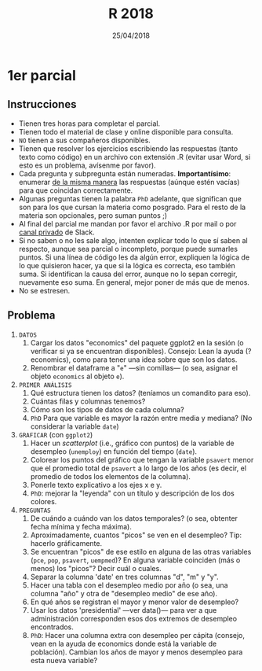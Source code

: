 #    -*- mode: org -*-
#+TITLE: R 2018
#+DATE: 25/04/2018
#+AUTHOR: Luis G. Moyano
#+EMAIL: lgmoyano@gmail.com

#+OPTIONS: author:nil date:t email:nil
#+OPTIONS: ^:nil _:nil
#+STARTUP: showall expand
#+options: toc:nil
#+REVEAL_ROOT: ../../reveal.js/
#+REVEAL_TITLE_SLIDE_TEMPLATE: Recursive Search
#+OPTIONS: reveal_center:t reveal_progress:t reveal_history:nil reveal_control:t
#+OPTIONS: reveal_rolling_links:nil reveal_keyboard:t reveal_overview:t num:nil
#+OPTIONS: reveal_title_slide:"<h1>%t</h1><h3>%d</h3>"
#+REVEAL_MARGIN: 0.1
#+REVEAL_MIN_SCALE: 0.5
#+REVEAL_MAX_SCALE: 2.5
#+REVEAL_TRANS: slide
#+REVEAL_SPEED: fast
#+REVEAL_THEME: my_moon
#+REVEAL_HEAD_PREAMBLE: <meta name="description" content="Programación en R 2017">
#+REVEAL_POSTAMBLE: <p> @luisgmoyano </p>
#+REVEAL_PLUGINS: (highlight)
#+REVEAL_HIGHLIGHT_CSS: %r/lib/css/zenburn.css
#+REVEAL_HLEVEL: 1

# # (setq org-reveal-title-slide "<h1>%t</h1><br/><h2>%a</h2><h3>%e / <a href=\"http://twitter.com/ben_deane\">@ben_deane</a></h3><h2>%d</h2>")
# # (setq org-reveal-title-slide 'auto)
# # see https://github.com/yjwen/org-reveal/commit/84a445ce48e996182fde6909558824e154b76985

# #+OPTIONS: reveal_width:1200 reveal_height:800
# #+OPTIONS: toc:1
# #+REVEAL_PLUGINS: (markdown notes)
# #+REVEAL_EXTRA_CSS: ./local
# ## black, blood, league, moon, night, serif, simple, sky, solarized, source, template, white
# #+REVEAL_HEADER: <meta name="description" content="Programación en R 2017">
# #+REVEAL_FOOTER: <meta name="description" content="Programación en R 2017">


#+begin_src yaml :exports (when (eq org-export-current-backend 'md) "results") :exports (when (eq org-export-current-backend 'reveal) "none") :results value html 
--- 
layout: default 
title: Parcial 1 - 25/04/2018
--- 
#+end_src 
#+results:

# #+begin_html
# <img src="right-fail.png">
# #+end_html

# #+ATTR_REVEAL: :frag roll-in

* 1er parcial
** Instrucciones
- Tienen tres horas para completar el parcial.
- Tienen todo el material de clase y online disponible para consulta.
- ~NO~ tienen a sus compañeros disponibles.
- Tienen que resolver los ejercicios escribiendo las respuestas (tanto texto como código) en un
  archivo con extensión .R (evitar usar Word, si esto es un problema, avísenme por favor).
- Cada pregunta y subpregunta están numeradas. *Importantísimo*: enumerar _de la misma manera_ las
  respuestas (aúnque estén vacías) para que coincidan correctamente.
- Algunas preguntas tienen la palabra ~PhD~ adelante, que significan que son para los que cursan la
  materia como posgrado. Para el resto de la materia son opcionales, pero suman puntos ;) 
- Al final del parcial me mandan por favor el archivo .R por mail o por _canal privado_ de Slack.
- Si no saben o no les sale algo, intenten explicar todo lo que sí saben al respecto, aunque sea
  parcial o incompleto, porque puede sumarles puntos. Si una línea de código les da algún error,
  expliquen la lógica de lo que quisieron hacer, ya que si la lógica es correcta, eso también
  suma. Si identifican la causa del error, aunque no lo sepan corregir, nuevamente eso suma. En
  general, mejor poner de más que de menos.
- No se estresen.

** Problema
1. =DATOS=
   1. Cargar los datos "economics" del paquete ggplot2 en la sesión (o verificar si ya se encuentran disponibles).
      Consejo: Lean la ayuda (?economics), como para tener una idea sobre que son los datos.
   2. Renombrar el dataframe a "~e~" ---sin comillas--- (o sea, asignar el objeto ~economics~ al objeto ~e~).
2. =PRIMER ANÁLISIS=
   1. Qué estructura tienen los datos? (teníamos un comandito para eso).
   2. Cuántas filas y columnas tenemos?
   3. Cómo son los tipos de datos de cada columna?
   4. ~PhD~ Para que variable es mayor la razón entre media y mediana? (No considerar la variable ~date~)
3. =GRAFICAR= (con ~ggplot2~)
   1. Hacer un /scatterplot/ (i.e., gráfico con puntos) de la variable de desempleo (~unemploy~) en función del tiempo (~date~).
   2. Colorear los puntos del gráfico que tengan la variable ~psavert~ menor que el promedio total
      de ~psavert~ a lo largo de los años (es decir, el promedio de todos los elementos de la
      columna).
   3. Ponerle texto explicativo a los ejes x e y.
   4. ~PhD~: mejorar la "leyenda" con un título y descripción de los dos colores.
4. =PREGUNTAS=
   1. De cuándo a cuándo van los datos temporales? (o sea, obtenter fecha mínima y fecha máxima).
   2. Aproximadamente, cuantos "picos" se ven en el desempleo? Tip: hacerlo gráficamente.
   3. Se encuentran "picos" de ese estilo en alguna de las otras variables (~pce~, ~pop~, ~psavert~, ~uempmed~)? En
      alguna variable coinciden (más o menos) los "picos"? Decir cuál o cuales.
   4. Separar la columna 'date' en tres columnas "d", "m" y "y". 
   5. Hacer una tabla con el desempleo medio por año (o sea, una columna "año" y otra de "desempleo
      medio" de ese año).
   6. En qué años se registran el mayor y menor valor de desempleo?
   7. Usar los datos 'presidential' ---ver data()--- para ver a que administración corresponden esos
      dos extremos de desempleo encontrados.
   8. ~PhD~: Hacer una columna extra con desempleo per cápita (consejo, vean en la ayuda de
      economics donde está la variable de población). Cambian los años de mayor y menos desempleo
      para esta nueva variable?

** COMMENT Problema 2
1. DATOS
   En data() tenemos dos datasets (separados) sobre la temperatura corporal de dos castores: beaver1
   y beaver2. La temperatura está en Celsius. 
   1. Hacer una función llamada ~c2f()~ que reciba un valor (double) representando una temperatura en
      Celsius y que devuelva un valor (double) representando una temperatura en
      Fahrenheit (consejo: usar wikipedia o google para recordar como se hace la conversión de una
      unidad a otra).
2. PRIMER ANÁLISIS
   1. Qué estructura son beaver1 y beaver2?
   2. Tienen las mismas columnas (en número, en tipo y en significado de datos)?
   3. Tienen las mismas filas u observaciones?
3. PREGUNTAS
   1. Usar la función del primer punto ~c2f()~ para generar una columna extra en cada dataset que
      tenga la temperatura en Fahrenheit. Conviene que la columna tenga nombre para poder
      manipularla después. Pueden generar la nueva columna con las funciones de ~dplyr~ o con
      /subsetting/ de base. En las preguntas subsiguientes siempre me refiero a esta temperatura.
   2. Cuál es la temperatura promedio del castor 1 y cuál la del castor 2? 
   3. Cuál es la temperatura promedio de cada castor estando en actividad y cuál estando en reposo?
      O sea, para cada castor, queremos dos columnas: ~activ~ y temperatura media, con
      dos filas solamente.
   4. Porqué esta distinción es útil en el caso de un castor y no en el del otro?
   5. ~PhD~: para el castor 2, calcular cuál es la diferencia entre los promedios de la temperatura
      entre los dos estados de actividad
4. GRAFICAR (preferiblemente con ~ggplot2~)
   1. Para cada dataset (beaver1 y beaver2), graficar dos histogramas de temperatura _pero en la
      misma figura_ (en el mismo "lienzo", es decir, sin usar /facetting/). Cada histograma
      representará cada una de las dos temperaturas.
   2. Poner un título y nombre a los ejes.
   3. Colorear ambos histogramas, por ejemplo en azul y rojo, con la opción ~fill~.
   4. ~PhD~: Usen la opción transparencia ~alpha~ (consejo, vean machete de ~ggplot2~ y/o
      ~?ggplot2::alpha~, y prueben distintos valores de ~alpha~ para ver el efecto que tiene). Porque
      la opción ~alpha~ es útil en este caso? Qué cosa me permite ver, que sin ~alpha~ no podría ver
      bien?
